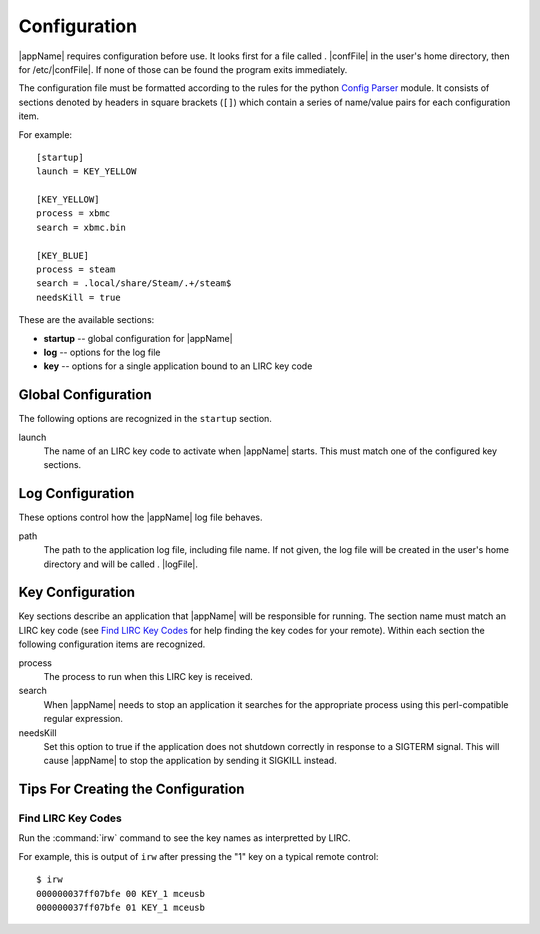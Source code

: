 Configuration
=============

|appName| requires configuration before use. It looks first for a file called . |confFile| in
the user's home directory, then for /etc/|confFile|. If none of those can be found the program exits immediately.

The configuration file must be formatted according to the rules for the python `Config Parser`_ module. It consists of
sections denoted by headers in square brackets (``[]``) which contain a series of name/value pairs for each
configuration item.

For example::

  [startup]
  launch = KEY_YELLOW

  [KEY_YELLOW]
  process = xbmc
  search = xbmc.bin

  [KEY_BLUE]
  process = steam
  search = .local/share/Steam/.+/steam$
  needsKill = true


These are the available sections:

* **startup** -- global configuration for |appName|
* **log** -- options for the log file
* **key** -- options for a single application bound to an LIRC key code

Global Configuration
--------------------

The following options are recognized in the ``startup`` section.

launch
  The name of an LIRC key code to activate when |appName| starts. This must match one of the configured key
  sections.

Log Configuration
-----------------

These options control how the |appName| log file behaves.

path
  The path to the application log file, including file name. If not given, the log file will be created in the
  user's home directory and will be called . |logFile|.

Key Configuration
-----------------

Key sections describe an application that |appName| will be responsible for running. The section name must match
an LIRC key code (see `Find LIRC Key Codes`_ for help finding the key codes for your remote). Within each section the following
configuration items are recognized.

process
  The process to run when this LIRC key is received.

search
  When |appName| needs to stop an application it searches for the appropriate process using this perl-compatible
  regular expression.

needsKill
  Set this option to true if the application does not shutdown correctly in response to a SIGTERM signal. This will
  cause |appName| to stop the application by sending it SIGKILL instead.

Tips For Creating the Configuration
-----------------------------------

Find LIRC Key Codes
###################

Run the :command:`irw` command to see the key names as interpretted by LIRC.

For example, this is output of ``irw`` after pressing the "1" key on a typical remote control::

  $ irw
  000000037ff07bfe 00 KEY_1 mceusb
  000000037ff07bfe 01 KEY_1 mceusb


.. _Config Parser: http://docs.python.org/2/library/configparser.html
